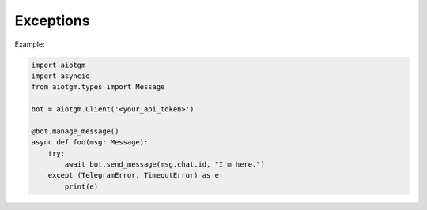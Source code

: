 ==========
Exceptions
==========

Example:

.. code-block:: python3

    import aiotgm
    import asyncio
    from aiotgm.types import Message

    bot = aiotgm.Client('<your_api_token>')

    @bot.manage_message()
    async def foo(msg: Message):
        try:
            await bot.send_message(msg.chat.id, "I'm here.")
        except (TelegramError, TimeoutError) as e:
            print(e)        

.. autoexception:: aiotgm.TelegramError
    :members:
    :undoc-members:
    :show-inheritance:

.. exception:: TimeoutError

    This `error <https://docs.python.org/3/library/exceptions.html#TimeoutError>`_
    is raised when a request is not returned in 5 minutes.
